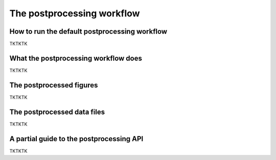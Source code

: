 .. _Postprocessing workflow:

The postprocessing workflow  
==========

How to run the default postprocessing workflow
-------------

TKTKTK

What the postprocessing workflow does
-------------

TKTKTK


The postprocessed figures
-------------

TKTKTK

The postprocessed data files
-------------

TKTKTK

A partial guide to the postprocessing API
-------------

TKTKTK
